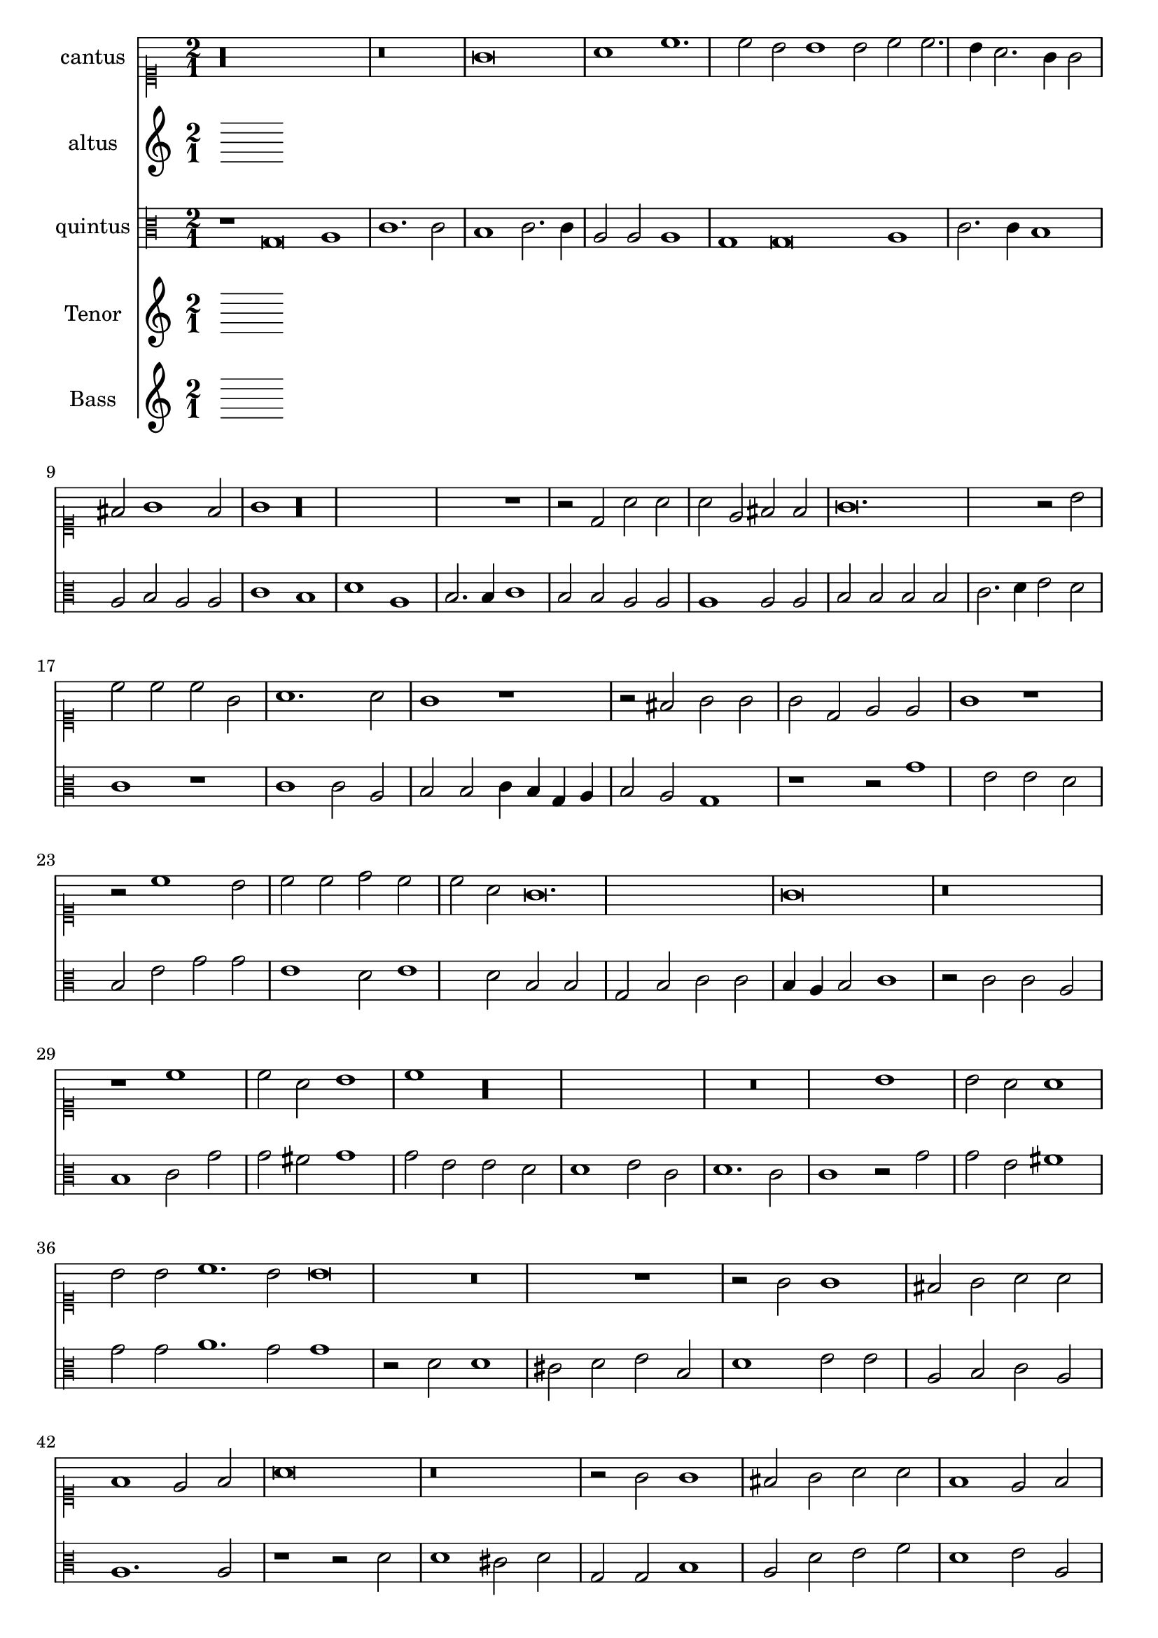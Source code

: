 
\version "2.18.2"
% automatically converted by musicxml2ly from C:/Users/p75799/Music/scores/editing/lilypond/Gabrieli A - O Rex Gloriae/1 - Source/Gabrieli A - O rex gloria from midi2.xml

\header {
  encodingsoftware = "MuseScore 2.0.1"
  encodingdate = "2018-09-09"
}

\layout {
  \context {
    \Score
    skipBars = ##t
  }
}
PartPOneVoiceOne =  {
  \clef "mensural-c1" \key c \major \time 2/1
   %QCed against source
   r\longa
  r\breve g'\breve a'1 c''1. c''2 b'2 b'1 b'2 c''2 c''2. \melisma
  b'4 a'2. g'4 g'2 \melismaEnd  fis'2 g'1 fis'2 \melismaEnd  g'1

  r\longa r1 r2 d'2 a'2
  a'2 a'2 e'2 fis'2 fis'2
  g'\breve. r2 b'2 c''2 c''2 c''2 g'2 a'1. a'2 g'1 r1 r2 fis'2
  g'2 g'2 g'2 d'2 e'2 e'2 g'1 r1 r2 c''1 b'2 c''2
  c''2 d''2 c''2 c''2 a'2 g'\breve. g'\breve r\breve
  r1 c''1 c''2 a'2 b'1 c''1 r\longa r\breve b'1 b'2 a'2
  a'1 b'2 b'2 c''1. b'2 b'\breve r\breve r1 r2 g'2 g'1 fis'2
  g'2 a'2 a'2 f'1 e'2 f'2
  a'\breve r\breve r2 g'2 g'1 fis'2 g'2 a'2 a'2 f'1 e'2 f'2 a'\breve r1
  a'1. a'2 a'1 bes'2 a'2. \melisma g'4 g'1 \melismaEnd f'2 g'\breve r\breve r1 b'1.
  b'2 b'1 c''2 b'2.\melisma a'4 a'1 \melismaEnd g'2 a'\breve. r1 r\breve

  %%  NB THis is done with blackening in the score - might convert these to triplets because it's not actually a time sig change?
 \time 3/1  g'1 g'1 g'1
  a'\breve.
  b'1 b'1 b'1
  c''\breve r1
  c''1 c''1 c''1
  d''\breve r1
  b'1 b'1 b'1
  c''\breve r1
  g'1 g'1 g'1
  a'\breve.
  b'1 b'1 b'1
  c''\breve r1
  c''1 c''1 c''1
  d''\breve r1
  b'1 b'1 b'1
  c''2 c''1 b'2 a'1
  b'\breve g'1
  g'1 g'\breve
  g'\breve.
}

PartPTwoVoiceOne =  {
  %QCed against source
  \clef "mensural-c3" \key c \major r\maxima c'\breve e'1 g'1. g'2
  e'1 r1 d'\breve. e'1 g'2. g'4 fis'2 fis'1 fis'2 g'2 g'2. \melisma f'4 e'2. d'4 d'2 \melismaEnd
  cis'2 \melisma d'1 cis'2 \melismaEnd d'\breve.
  r\breve e'\breve f'2 f'2 f'2 c'2 d'2 d'2 e'2 e'2 d'2 d'2 b2 e'2 d'2 g'2 g'1
  r2 g'1 f'2 g'2 g'2 e'2 d'2 c'2 c'2 \[ g1 \melisma a1 \melismaEnd \] d'2. \melisma c'4 b2\melismaEnd  e'1 e'2 d'1 e'1
  r2 e'2 e'2 d'2
  d'1 e'2 e'2 e'2 d'2 d'1 e'2 g'2 g'2 fis'2 g'1 g'2 e'2 f'1. e'2 e'1 r2
  d'2 d'2 cis'2 d'1 d'2 d'2 f'1. d'2 d'\breve r\longa r\breve r2 d'2 d'1 cis'2
  d'2
  f'2 f'2 e'2 a2 b1 a1 r1 r2 d'2 d'1 cis'2 d'2 a2 a1 d'2. \melisma c'8 b8 c'2 \melismaEnd
  a1 b1 a1 r1 f'1. f'2 e'2 d'1 a2 b1 g1 r\breve r1 r2 d'1 d'2 g'1 g'2 g'2
  f'1 e'2 e'1 e'2 e'1 f'2. \melisma e'4 d'2. c'4 b2 \melismaEnd c'2 a1

   b\breve. %blackening = change to triplets rather than the current time change?
  d'1 d'1 d'1
  d'\breve.
  g'1 g'1 g'1
  c'\breve.
  f'1 f'1 f'1
  d'1 g'\breve
  e'\breve d'1
  b\breve.
  d'1 d'1 d'1
  d'\breve.
  g'1 g'1 g'1
  c'\breve.
  f'1 f'1 f'1
  d'1 g'\breve
  e'1. g'1 f'2
  g'\breve e'1
  d'1 e'\breve
  d'\breve.
}

PartPThreeVoiceOne =  {
  \clef "mensural-c3" \key c \major r1 g\breve a1 c'1. c'2 b1 c'2.
  c'4 a2 a2 a1 g1 g\breve a1 c'2. c'4 b1 a2 b2 a2 a2 c'1 b1 d'1 a1 b2. b4
  c'1 b2 b2 a2 a2 a1 a2 a2
  b2 b2 b2 b2 c'2.\melisma d'4 e'2 \melismaEnd d'2 c'1 r1 c'1 c'2 a2 b2 b2 c'4 \melisma b4 g4 a4 b2 \melismaEnd
  a2 g1 r1 r2 g'1 e'2 e'2 d'2 b2 e'2 g'2 g'2 e'1 d'2 e'1 d'2 b2 b2 g2
  b2 c'2 c'2 \melisma b4 a4 b2 \melismaEnd c'1 r2 c'2 c'2 a2
  b1 c'2 g'2 g'2 fis'2 g'1 g'2 e'2 e'2 d'2 d'1 e'2 c'2 d'1. c'2 c'1 r2
  g'2 g'2 e'2 fis'1 g'2 g'2 a'1. g'2 g'1 r2 d'2 d'1 cis'2 d'2 e'2 b2
  d'1 e'2 e'2 a2 b2 c'2 a2 a1. a2
  r1 r2 d'2 d'1 cis'2 d'2 g2 g2 b1 a2 d'2 e'2 f'2 d'1 e'2 a2 e'2 e'2
  f'1 d'2 d'2. \melisma c'8 b8 c'2 \melismaEnd d'\breve r\breve r2 d'1 d'2 c'1 bes2 a2. \melisma g4 g1 \melismaEnd
  f2 g1 r2 d'1 d'2 e'1
  c'2 d'2 b1 cis'2 cis'1 cis'2 d'2 d'1 f'2 [ e'1 \melisma d'1 ] \melismaEnd



   d'\breve.
  fis'1 fis'1 fis'1
  g'\breve.
  e'1 e'1 e'1
  f'1 a'1 a'1
  a'1 d'\breve
  d'1 d'1 d'1
  c'1 c'2 c'2 a1
  d'\breve.
  fis'1 fis'1 fis'1
  g'\breve.
  e'1 e'1 e'1
  f'1 a'1 a'1
  a'1 d'\breve
  d'1 d'1 d'1
  c'1 e'2 d'2 d'1
  d'\breve c'1
  d'1 c'\breve
  b\breve.
}

PartPFourVoiceOne =  {
  \clef "mensural-c4" \key c \major  r\longa
  r1 a'\breve fis'1 g'1. g'2 fis'1 e'1 fis'2 fis'1 d'2 fis'1 e'1 r\breve a'\breve b'1
  e''1. e'2 fis'2 a'1 a'2 fis'2 g'2 fis'1 e'2 e'2
  a'2 a'2 a'2 e'2 fis'2 fis'2 a'1 r2 b'2 a'2 a'2 g'1 g'1 e'2 a'2 d'1 r1
  r2 d''1 cis''2 d''2 d''2 e''2 d''2 d''2 b'2 a'\breve a'1 r2 a'1 g'2 a'2
  e'2 fis'2 fis'2 d'2 d'2 a'1 d''1 r2 a'2 a'2 g'2
  a'1 a'2 d''2 d''2 e''2 a'1 a'2 d''2 d''2 b'2 cis''1 d''2 a'2 c''1.
  a'2 a'1 r2 a'2 a'2 b'2 e'1 a'2 a'2 g'1. a'2 a'1 r\breve r2 a'2 a'1 gis'2
  a'4 g'4 fis'4 e'4 d'2 e'2 a'2 g'1 e'2 e'2 b'1
  b'2 b'1 gis'2 a'1 fis'2 g'2 fis'1 e'1 e'2 c''2 b'1 r\breve r2 b'2 b'2 e'2
  a'1 fis'2 fis'2 g'2. a'4 b'2 e''2. e''4 e''2 d''2 cis''2 b'1 a'1
  fis'2. fis'4 g'2 g'2 fis'2 e'1 d'2 e'1 a'1. a'2 fis'1
  g'2 e'2 fis'1 fis'2 b'1 b'2 b'1 c''2 b'2. a'4 a'1 gis'2 r\maxima r\maxima
  r\longa

  a'\breve.
  R\breve.*2
  a'1 a'1 a'1
  b'\breve r1
  b'1 b'1 b'1
  a'\breve r1
  a'1. b'2 gis'1
  a'\breve.
  R\breve.*2
  a'1 a'1 a'1
  b'\breve r1
  b'1 b'1 b'1
  a'\breve r1
  a'1. a'2 b'1
  a'\breve. ~
  a'\breve. ~
  a'\breve.
}

PartPFiveVoiceOne =  {
  \clef "bass" \key c \major g\breve e1 f1. f2 e2 e1 e2 c2 c2 f,2.
  g,4 a,2. b,4 c1 g,1 r1 a,\breve b,1 d1. d2 c2 e1 e2 d2 d2 d1 g,1 c2. c4
  g,2 g,2 a,\breve d1
  r1 r2 g,2 c2 c2 c2 g,2 a,2 a,2 c1 r\breve g,1 g2 g2 g2 d2 e2 e2 g1 c1 b,2
  c2 c2 d2 e2 c1 g,2 c2. b,8 a,8 b,4 g,4 c1 d2 g,1 r\longa c1 c2 d2

  g,1 c1 r\breve c1 c2 d2 g,1 c2 c2 bes,1. c2 c1 r\longa r\breve r2 g2 g1 fis2 g2
  a2 g2 e1 d2 b,2 c1 r\breve r1 r2 d2
  d1 cis2 d4 c4 b,4 a,4 g,2 a,2 d2 c1 g,1 r1 r2 d2 d1 cis2 d2 a,2 a,2
  d1 g,2 g,2 a,1 d1. d2 d1 e2 g2 d1 g,1 c2. c4 d1 c2 b,2 a,1 g,\breve r\breve
  r\breve a,1. a,2 d1 g,2 d2 e2 c2 d1 r\maxima r\maxima r\longa

  g,\breve.
  R\breve.
  g1 g1 g1
  c\breve r1
  f1 f1 f1
  d\breve r1
  g,1 g,1 g,1
  c2 c1 a,2 d1
  g,\breve.
  R\breve.
  g1 g1 g1
  c\breve r1
  f1 f1 f1
  d\breve r1
  g,1 g,1 g,1
  c2 c1 g,2 d1
  g,\breve c1
  b,1 c\breve
  g,\breve.
}

%PartPOneVoiceOne =  {}
PartPTwoVoiceOne =  { }
%PartPThreeVoiceOne =  { }
PartPFourVoiceOne =  {  }
PartPFiveVoiceOne =  {}

% The score definition
\score {
  <<
    \new Staff <<
      \set Staff.instrumentName = "cantus"
      \context Staff <<
        \context Voice = "PartPOneVoiceOne" { \time 2/1 \PartPOneVoiceOne }
      >>
    >>
    \new Staff <<
      \set Staff.instrumentName = "altus"
      \context Staff <<
        \context Voice = "PartPTwoVoiceOne" { \PartPTwoVoiceOne }
      >>
    >>
    \new Staff <<
      \set Staff.instrumentName = "quintus"
      \context Staff <<
        \context Voice = "PartPThreeVoiceOne" { \PartPThreeVoiceOne }
      >>
    >>
    \new Staff <<
      \set Staff.instrumentName = "Tenor"
      \context Staff <<
        \context Voice = "PartPFourVoiceOne" { \PartPFourVoiceOne }
      >>
    >>
    \new Staff <<
      \set Staff.instrumentName = "Bass"
      \context Staff <<
        \context Voice = "PartPFiveVoiceOne" { \PartPFiveVoiceOne }
      >>
    >>

  >>
  \layout {}
  % To create MIDI output, uncomment the following line:
  %  \midi {}
}

